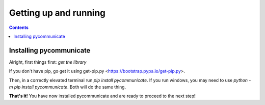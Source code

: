 Getting up and running
======================

.. contents:: Contents

Installing pycommunicate
------------------------

Alright, first things first: *get the library*

If you don't have pip, go get it using get-pip.py <https://bootstrap.pypa.io/get-pip.py>.

Then, in a correctly elevated terminal run `pip install pycommunicate`. If you run windows, you
may need to use `python -m pip install pycommunicate`. Both will do the same thing.

**That's it!** You have now installed pycommunicate and are ready to proceed to the next step!
